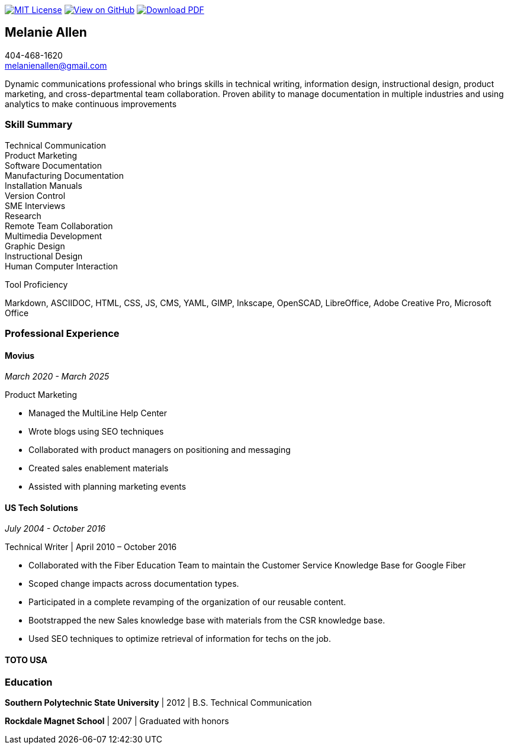 ifndef::backend-pdf[]
image:https://img.shields.io/badge/License-MIT-yellow.svg[MIT License, link=https://opensource.org/licenses/MIT] image:https://img.shields.io/badge/View%20on-GitHub-orange[View on GitHub, link=https://github.com/goldfishlaser/tech-writer-resume] image:https://img.shields.io/badge/Download%20-PDF-blue[Download PDF, link=https://goldfishlaser.github.io/tech-writer-resume/melanie-allen-resume.pdf]
endif::[]

== Melanie Allen

[%hardbreaks]
404-468-1620
melanienallen@gmail.com

Dynamic communications professional who brings skills in technical writing, information design, instructional design, product marketing, and cross-departmental team collaboration. Proven ability to manage documentation in multiple industries and using analytics to make continuous improvements

=== Skill Summary

[%hardbreaks]
Technical Communication
Product Marketing
Software Documentation
Manufacturing Documentation
Installation Manuals
Version Control
SME Interviews
Research
Remote Team Collaboration
Multimedia Development
Graphic Design
Instructional Design
Human Computer Interaction

.Tool Proficiency
--
Markdown, ASCIIDOC, HTML, CSS, JS, CMS, YAML, GIMP, Inkscape, OpenSCAD, LibreOffice, Adobe Creative Pro, Microsoft Office
--

=== Professional Experience

==== Movius

_March 2020 - March 2025_

.Product Marketing
--
- Managed the MultiLine Help Center
- Wrote blogs using SEO techniques
- Collaborated with product managers on positioning and messaging
- Created sales enablement materials
- Assisted with planning marketing events
--

==== US Tech Solutions

_July 2004 - October 2016_

.Technical Writer | April 2010 – October 2016
--
- Collaborated with the Fiber Education Team to maintain the Customer Service Knowledge Base for Google Fiber
- Scoped change impacts across documentation types.
- Participated in a complete revamping of the organization of our reusable content.
- Bootstrapped the new Sales knowledge base with materials from the CSR knowledge base.
- Used SEO techniques to optimize retrieval of information for techs on the job.
--

==== TOTO USA


=== Education

*Southern Polytechnic State University* | 2012 | B.S. Technical Communication

*Rockdale Magnet School* | 2007 | Graduated with honors
